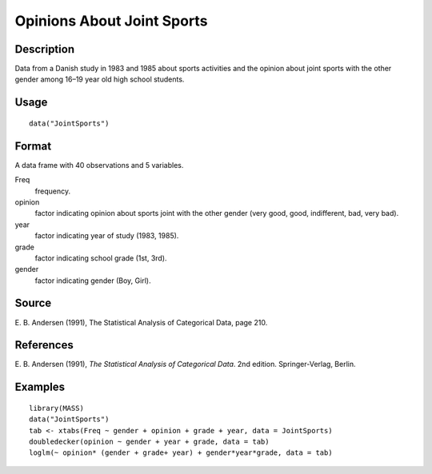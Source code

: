 +--------------------------------------+--------------------------------------+
| JointSports                          |
| R Documentation                      |
+--------------------------------------+--------------------------------------+

Opinions About Joint Sports
---------------------------

Description
~~~~~~~~~~~

Data from a Danish study in 1983 and 1985 about sports activities and
the opinion about joint sports with the other gender among 16–19 year
old high school students.

Usage
~~~~~

::

    data("JointSports")

Format
~~~~~~

A data frame with 40 observations and 5 variables.

Freq
    frequency.

opinion
    factor indicating opinion about sports joint with the other gender
    (very good, good, indifferent, bad, very bad).

year
    factor indicating year of study (1983, 1985).

grade
    factor indicating school grade (1st, 3rd).

gender
    factor indicating gender (Boy, Girl).

Source
~~~~~~

E. B. Andersen (1991), The Statistical Analysis of Categorical Data,
page 210.

References
~~~~~~~~~~

E. B. Andersen (1991), *The Statistical Analysis of Categorical Data*.
2nd edition. Springer-Verlag, Berlin.

Examples
~~~~~~~~

::

    library(MASS)
    data("JointSports")
    tab <- xtabs(Freq ~ gender + opinion + grade + year, data = JointSports)
    doubledecker(opinion ~ gender + year + grade, data = tab)
    loglm(~ opinion* (gender + grade+ year) + gender*year*grade, data = tab)

